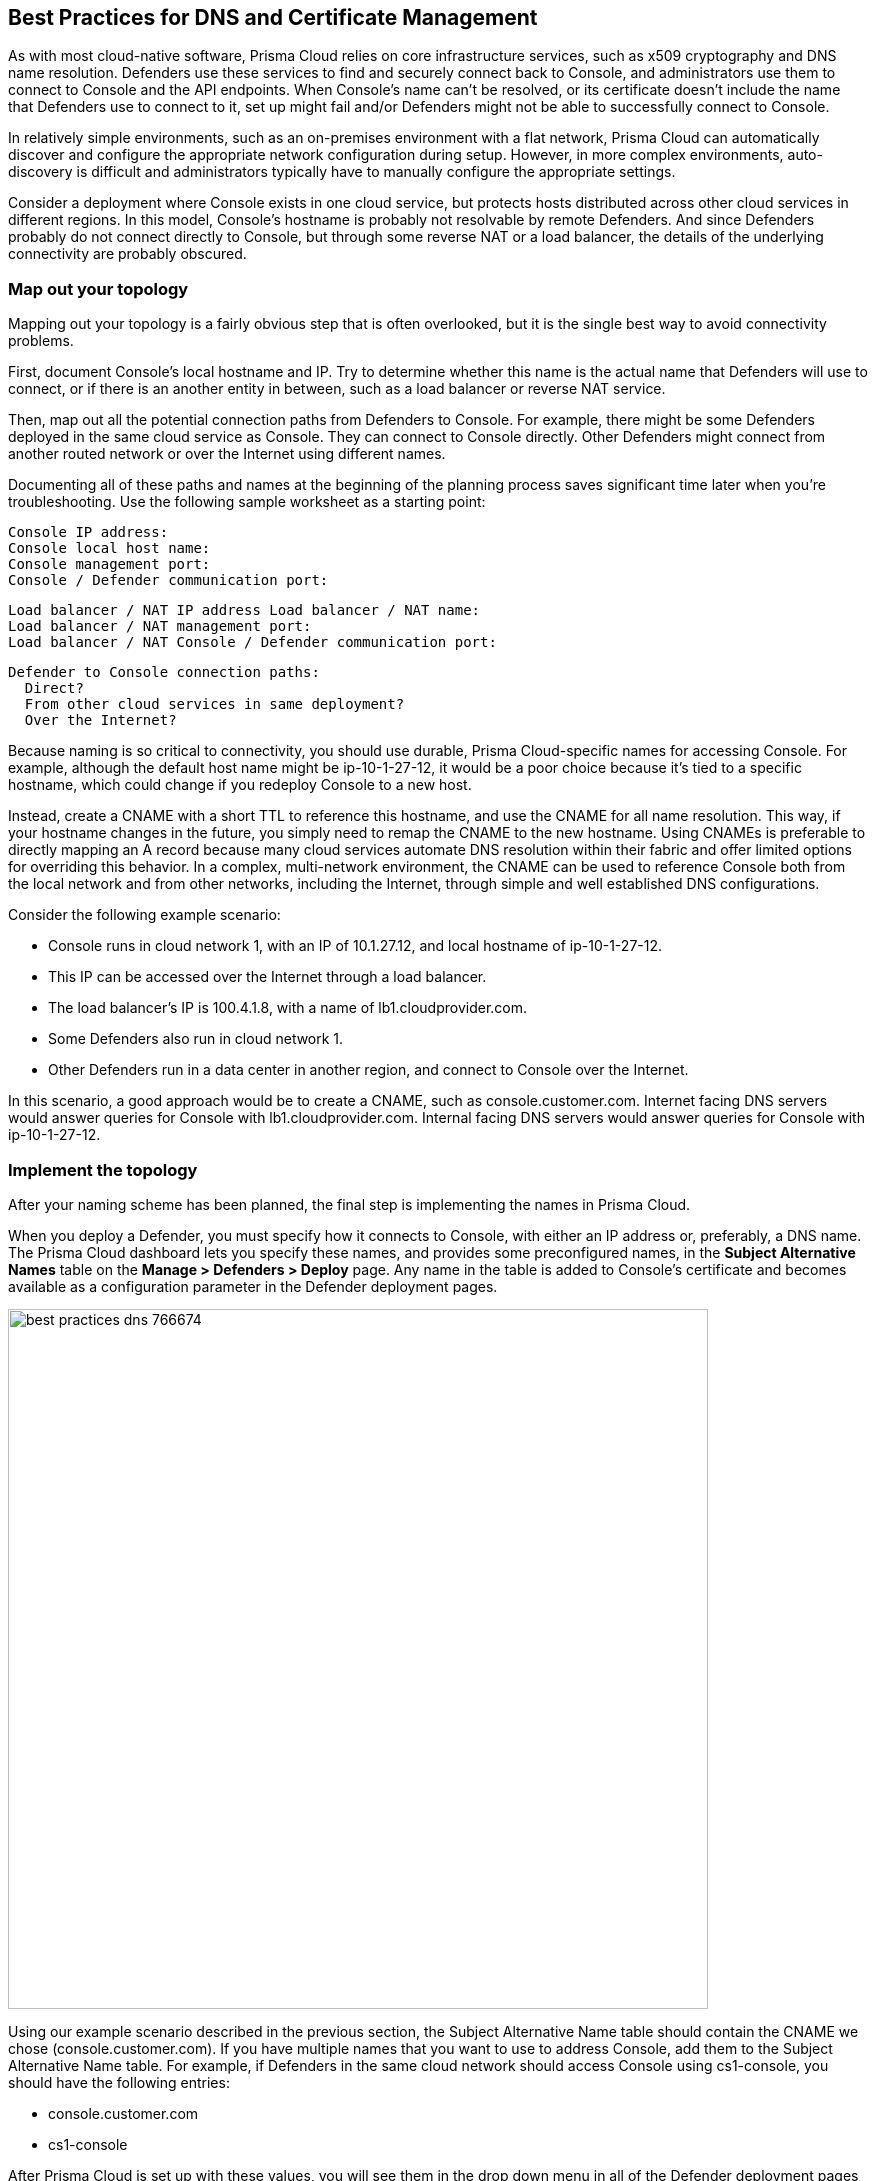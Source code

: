 [#best-practices-dns-certificate-management]
== Best Practices for DNS and Certificate Management

As with most cloud-native software, Prisma Cloud relies on core infrastructure services, such as x509 cryptography and DNS name resolution.
Defenders use these services to find and securely connect back to Console, and administrators use them to connect to Console and the API endpoints.
When Console's name can't be resolved, or its certificate doesn't include the name that Defenders use to connect to it, set up might fail and/or Defenders might not be able to successfully connect to Console.

In relatively simple environments, such as an on-premises environment with a flat network, Prisma Cloud can automatically discover and configure the appropriate network configuration during setup.
However, in more complex environments, auto-discovery is difficult and administrators typically have to manually configure the appropriate settings.

Consider a deployment where Console exists in one cloud service, but protects hosts distributed across other cloud services in different regions.
In this model, Console's hostname is probably not resolvable by remote Defenders.
And since Defenders probably do not connect directly to Console, but through some reverse NAT or a load balancer, the details of the underlying connectivity are probably obscured.


=== Map out your topology

Mapping out your topology is a fairly obvious step that is often overlooked, but it is the single best way to avoid connectivity problems.

First, document Console's local hostname and IP.
Try to determine whether this name is the actual name that Defenders will use to connect, or if there is an another entity in between, such as a load balancer or reverse NAT service.

Then, map out all the potential connection paths from Defenders to Console.
For example, there might be some Defenders deployed in the same cloud service as Console.
They can connect to Console directly. Other Defenders might connect from another routed network or over the Internet using different names.

Documenting all of these paths and names at the beginning of the planning process saves significant time later when you're troubleshooting.
Use the following sample worksheet as a starting point:

  Console IP address:
  Console local host name:
  Console management port:
  Console / Defender communication port:

  Load balancer / NAT IP address Load balancer / NAT name:
  Load balancer / NAT management port:
  Load balancer / NAT Console / Defender communication port:

  Defender to Console connection paths:
    Direct?
    From other cloud services in same deployment?
    Over the Internet?

Because naming is so critical to connectivity, you should use durable, Prisma Cloud-specific names for accessing Console.
For example, although the default host name might be ip-10-1-27-12, it would be a poor choice because it's tied to a specific hostname, which could change if you redeploy Console to a new host.

Instead, create a CNAME with a short TTL to reference this hostname, and use the CNAME for all name resolution.
This way, if your hostname changes in the future, you simply need to remap the CNAME to the new hostname.
Using CNAMEs is preferable to directly mapping an A record because many cloud services automate DNS resolution within their fabric and offer limited options for overriding this behavior.
In a complex, multi-network environment, the CNAME can be used to reference Console both from the local network and from other networks, including the Internet, through simple and well established DNS configurations.

Consider the following example scenario:

* Console runs in cloud network 1, with an IP of 10.1.27.12, and local hostname of ip-10-1-27-12.
* This IP can be accessed over the Internet through a load balancer.
* The load balancer's IP is 100.4.1.8, with a name of lb1.cloudprovider.com.
* Some Defenders also run in cloud network 1.
* Other Defenders run in a data center in another region, and connect to Console over the Internet.

In this scenario, a good approach would be to create a CNAME, such as console.customer.com.
Internet facing DNS servers would answer queries for Console with lb1.cloudprovider.com.
Internal facing DNS servers would answer queries for Console with ip-10-1-27-12.


=== Implement the topology

After your naming scheme has been planned, the final step is implementing the names in Prisma Cloud.

When you deploy a Defender, you must specify how it connects to Console, with either an IP address or, preferably, a DNS name.
The Prisma Cloud dashboard lets you specify these names, and provides some preconfigured names, in the *Subject Alternative Names* table on the *Manage > Defenders > Deploy* page.
Any name in the table is added to Console's certificate and becomes available as a configuration parameter in the Defender deployment pages.

image::runtime-security/best_practices_dns_766674.png[width=700]

Using our example scenario described in the previous section, the Subject Alternative Name table should contain the CNAME we chose (console.customer.com).
If you have multiple names that you want to use to address Console, add them to the Subject Alternative Name table.
For example, if Defenders in the same cloud network should access Console using cs1-console, you should have the following entries:

* console.customer.com
* cs1-console

After Prisma Cloud is set up with these values, you will see them in the drop down menu in all of the Defender deployment pages as a configuration parameter.
When you set up a new Defender, select how it should connect to Console from the same list of names in the Subject Alternative Names table.

image::runtime-security/best_practices_dns_757328.png[width=650]

When you're installing Defender, always ensure that the name you select from the drop down list can be resolved from the host where Defender will run.
Using our example scenario, this means that you would select cs1-console for 'local' hosts that run in the same cloud service as the Console, and that you would select console.customer.com for 'remote' hosts.
If the name you select cannot be resolved from the host where you install Defender, Defender set up will fail.


[.task]
=== Updating the list of resolvable names for Console

Define additional names Defenders can use to connect to Console.
After adding a name to the Subject Alternative Name table, the name is added to Console's certificate and it is available in the drop down list in the Defender deployment pages.

NOTE: The values for CONSOLE_CN and DEFENDER_CN in _twistlock.cfg_ should never be modified unless you are directed to do so by Prisma Cloud Support.
These values are needed to work around distribution-specific abnormalities in the hostname command, which we use to create certificates during set up.
Your custom names should always go in the Subject Alternative Name table, and never be hard-coded into CONSOLE_CN or DEFENDER_CN.

[.procedure]
. In Console, go to *Manage > Defenders > Deploy*.

. In the *Subject Alternative Name* table, click *Add row*.

. Specify an IP address or fully qualified domain name.

. Redeploy any Defenders that require the new name to connect to Console.
+
If the old names are still accessible, this step can be skipped.
